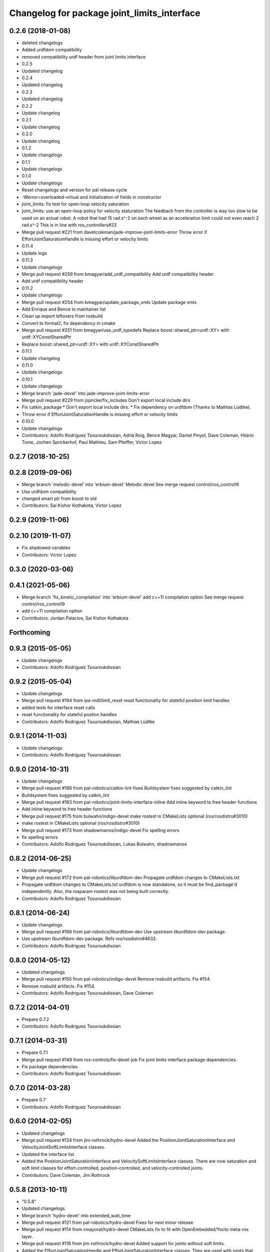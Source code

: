 ^^^^^^^^^^^^^^^^^^^^^^^^^^^^^^^^^^^^^^^^^^^^
Changelog for package joint_limits_interface
^^^^^^^^^^^^^^^^^^^^^^^^^^^^^^^^^^^^^^^^^^^^

0.2.6 (2018-01-08)
------------------
* deleted changelogs
* Added urdfdom compatibility
* removed compatibility urdf header from joint limits interface
* 0.2.5
* Updated changelog
* 0.2.4
* Updated changelog
* 0.2.3
* Updated changelog
* 0.2.2
* Update changelog
* 0.2.1
* Update changelog
* 0.2.0
* Update changelog
* 0.1.2
* Update changelogs
* 0.1.1
* Update changelogs
* 0.1.0
* Update changelogs
* Reset changelogs and version for pal release cycle
* -Werror=overloaded-virtual and initialization of fields in constructor
* joint_limits: fix test for open-loop velocity saturation
* joint_limits: use an open-loop policy for velocity staturation
  The feedback from the controller is way too slow to be used on an
  actual robot. A robot that had 15 rad.s^-2 on each wheel as
  an acceleration limit could not even reach 2 rad.s^-2
  This is in line with ros_controllers#23
* Merge pull request #221 from davetcoleman/jade-improve-joint-limits-error
  Throw error if EffortJointSaturationHandle is missing effort or velocity limits
* 0.11.4
* Update logs
* 0.11.3
* Update changelogs
* Merge pull request #259 from bmagyar/add_urdf_compatibility
  Add urdf compatibility header
* Add urdf compatibility header
* 0.11.2
* Update changelogs
* Merge pull request #254 from bmagyar/update_package_xmls
  Update package xmls
* Add Enrique and Bence to maintainer list
* Clean up export leftovers from rosbuild
* Convert to format2, fix dependency in cmake
* Merge pull request #251 from bmagyar/use_urdf_typedefs
  Replace boost::shared_ptr<urdf::XY> with urdf::XYConstSharedPtr
* Replace boost::shared_ptr<urdf::XY> with urdf::XYConstSharedPtr
* 0.11.1
* Update changelog
* 0.11.0
* Update changelogs
* 0.10.1
* Update changelogs
* Merge branch 'jade-devel' into jade-improve-joint-limits-error
* Merge pull request #229 from jspricke/fix_includes
  Don't export local include dirs
* Fix catkin_package
  * Don't export local include dirs.
  * Fix dependency on urdfdom (Thanks to Mathias Lüdtke).
* Throw error if EffortJointSaturationHandle is missing effort or velocity limits
* 0.10.0
* Update changelogs
* Contributors: Adolfo Rodriguez Tsouroukdissian, Adrià Roig, Bence Magyar, Daniel Pinyol, Dave Coleman, Hilario Tome, Jochen Sprickerhof, Paul Mathieu, Sam Pfeiffer, Victor Lopez

0.2.7 (2018-10-25)
------------------

0.2.8 (2019-09-06)
------------------
* Merge branch 'melodic-devel' into 'erbium-devel'
  Melodic devel
  See merge request control/ros_control!6
* Use urdfdom compatibility
* changed smart ptr from boost to std
* Contributors: Sai Kishor Kothakota, Victor Lopez

0.2.9 (2019-11-06)
------------------

0.2.10 (2019-11-07)
-------------------
* Fix shadowed variables
* Contributors: Victor Lopez

0.3.0 (2020-03-06)
------------------

0.4.1 (2021-05-06)
------------------
* Merge branch 'fix_kinetic_compilation' into 'erbium-devel'
  add c++11 compilation option
  See merge request control/ros_control!9
* add c++11 compilation option
* Contributors: Jordan Palacios, Sai Kishor Kothakota

Forthcoming
-----------

0.9.3 (2015-05-05)
------------------
* Update changelogs
* Contributors: Adolfo Rodriguez Tsouroukdissian

0.9.2 (2015-05-04)
------------------
* Update changelogs
* Merge pull request #194 from ipa-mdl/limit_reset
  reset functionality for stateful position limit handles
* added tests for interface reset calls
* reset functionality for stateful postion handles
* Contributors: Adolfo Rodriguez Tsouroukdissian, Mathias Lüdtke

0.9.1 (2014-11-03)
------------------
* Update changelogs
* Contributors: Adolfo Rodriguez Tsouroukdissian

0.9.0 (2014-10-31)
------------------
* Update changelogs
* Merge pull request #186 from pal-robotics/catkin-lint-fixes
  Buildsystem fixes suggested by catkin_lint
* Buildsystem fixes suggested by catkin_lint
* Merge pull request #183 from pal-robotics/joint-limits-interface-inline
  Add inline keyword to free header functions
* Add inline keyword to free header functions
* Merge pull request #175 from bulwahn/indigo-devel
  make rostest in CMakeLists optional (ros/rosdistro#3010)
* make rostest in CMakeLists optional (ros/rosdistro#3010)
* Merge pull request #173 from shadowmanos/indigo-devel
  Fix spelling errors
* fix spelling errors
* Contributors: Adolfo Rodriguez Tsouroukdissian, Lukas Bulwahn, shadowmanos

0.8.2 (2014-06-25)
------------------
* Update changelogs
* Merge pull request #172 from pal-robotics/liburdfdom-dev
  Propagate urdfdom changes to CMakeLists.txt
* Propagate urdfdom changes to CMakeLists.txt
  urdfdom is now standalone, so it must be find_package'd independently.
  Also, the rosparam rostest was not being built correctly.
* Contributors: Adolfo Rodriguez Tsouroukdissian

0.8.1 (2014-06-24)
------------------
* Update changelogs.
* Merge pull request #168 from pal-robotics/liburdfdom-dev
  Use upstream liburdfdom-dev package.
* Use upstream liburdfdom-dev package.
  Refs ros/rosdistro#4633.
* Contributors: Adolfo Rodriguez Tsouroukdissian

0.8.0 (2014-05-12)
------------------
* Updated changelogs
* Merge pull request #155 from pal-robotics/indigo-devel
  Remove rosbuild artifacts. Fix #154.
* Remove rosbuild artifacts. Fix #154.
* Contributors: Adolfo Rodriguez Tsouroukdissian, Dave Coleman

0.7.2 (2014-04-01)
------------------
* Prepare 0.7.2
* Contributors: Adolfo Rodriguez Tsouroukdissian

0.7.1 (2014-03-31)
------------------
* Prepare 0.7.1
* Merge pull request #149 from ros-controls/fix-devel-job
  Fix joint limits interface package dependencies.
* Fix package dependencies.
* Contributors: Adolfo Rodriguez Tsouroukdissian

0.7.0 (2014-03-28)
------------------
* Prepare 0.7
* Contributors: Adolfo Rodriguez Tsouroukdissian

0.6.0 (2014-02-05)
------------------
* Updated changelogs
* Merge pull request #124 from jim-rothrock/hydro-devel
  Added the PositionJointSaturationInterface and VelocityJointSoftLimitsInterface classes.
* Updated the interface list.
* Added the PositionJointSaturationInterface and VelocitySoftLimitsInterface
  classes. There are now saturation and soft limit classes for effort-controlled,
  position-controlled, and velocity-controlled joints.
* Contributors: Dave Coleman, Jim Rothrock

0.5.8 (2013-10-11)
------------------
* "0.5.8"
* Updated changelogs
* Merge branch 'hydro-devel' into extended_wait_time
* Merge pull request #121 from pal-robotics/hydro-devel
  Fixes for next minor release
* Merge pull request #114 from vmayoral/hydro-devel
  CMakeLists fix to fit with OpenEmbedded/Yocto meta-ros layer.
* Merge pull request #116 from jim-rothrock/hydro-devel
  Added support for joints without soft limits.
* Added the EffortJointSaturationHandle and EffortJointSaturationInterface
  classes. They are used with joints that do not have soft limits specified in
  their URDF files.
* Minor documentation precision.
* Make position joint limits handle opn loop.
  - Lowers the entry barrier for simple robots without velocity measurements,
  poor control tracking or with a slow update rate.
* Update README.md
* Create README.md
* CMakeLists fix to fit with OpenEmbedded/Yocto meta-ros layer.
  Increase the compatibility of the ros_control code with
  meta-ros, an OpenEmbedded/Yocto layer that provides recipes for ROS
  packages disabling catking checking the variable CATKIN_ENABLE_TESTING.
* Fix license header in some files.
* Merge pull request #108 from ros-controls/ignore_joint_limits_manifest
  Ignore joint_limits_interfest manifest.xml
* Renamed joint_limits_interface manifext.xml
* Contributors: Adolfo Rodriguez Tsouroukdissian, Dave Coleman, Jim Rothrock, vmayoral

0.5.7 (2013-07-30)
------------------
* Updated changelogs
* Contributors: Dave Coleman

0.5.6 (2013-07-29)
------------------
* Updated changelogs
* Merge branch 'hydro-devel' of github.com:ros-controls/ros_control into hydro-devel
* Updated changelogs
* Merge pull request #104 from pal-robotics/hydro-devel
  Add angle_wraparound joint limit property.
* Add angle_wraparound joint limit property.
  For full compatibility with MoveIt!'s joint limit specification.
  Note that we still have the extra effort and jerk specification.
* Contributors: Adolfo Rodriguez Tsouroukdissian, Dave Coleman

0.5.5 (2013-07-23 17:04)
------------------------
* Updated changelogs
* Contributors: Dave Coleman

0.5.4 (2013-07-23 14:37)
------------------------
* Updated changelogs
* Contributors: Dave Coleman

0.5.3 (2013-07-22 18:06)
------------------------
* Updated changelog
* Contributors: Dave Coleman

0.5.2 (2013-07-22 15:00)
------------------------
* Updated CHANGELOGS
* Created changelogs for all packages
* Merge branch 'hydro-devel' of github.com:ros-controls/ros_control
* Fixed gtests for joint_limits_interface in catkin
* Merge pull request #93 from pal-robotics/master
  joint_limits_interface broken in Groocy and Hydro
* Fix for joint_limits tests in catkin
* Restore urdf dependencies.
  Add conditional compilation for Fuerte and Groovy+ distros.
* Contributors: Adolfo Rodriguez Tsouroukdissian, Dave Coleman

0.5.1 (2013-07-19)
------------------
* Merge branch 'hydro-devel'
* Contributors: Dave Coleman

0.5.0 (2013-07-16)
------------------
* Made joint_limits_interface match hydro version number
* Merge pull request #88 from ros-controls/master
  Merge master into hydro-devel for release to bloom
* Removed urdf_interface dependencies
* Merge branch 'master' of github.com:ros-controls/ros_control into transmission_parsing
* Add meta tags to packages not specifying them.
  - Website, bugtracker, repository.
* Better documentation of YAML joint limits spec.
  - Add cross-references in doc main page.
* Merge branch 'master' of https://github.com/willowgarage/ros_control
* Documentation improvements.
  - More consistency between transmission and joint limits interfaces doc.
  - Make explicit that these interfaces are not meant to be used by controllers,
  but by the robot abstraction.
* Merge pull request #82 from isanchez12/master
  Adding missing build dependency rostest.
* build dependency rostest added to package.xml and rostest added to CMakeLists.txt
* Added dependency for rostest to fix build error
* Fix compiler warnings (-Wreorder)
* Minor doc structure improvements.
* Add main page to joint_limits_interface doc.
* Merge pull request #76 from pal-robotics/joint_limits_interface
  Joint limits interface
* Remove temporary file from version control.
* Add attribution for soft_limits code.
  - Soft-limits enforcing is based on a previous implementation by Willow Garage.
  Add them in the copyright holders list.
* Lower severity of log message.
* Allow unsetting limits specification from rosparam.
  - Update tests.
* Add .gitignore
* Add joint limits parsing from rosparam + unit test.
* Add max_jerk to limits specification.
* Minor maintenance fixes.
* Add documentation.
* Extensive file, namespace, class renaming.
* Contributors: Adolfo Rodriguez Tsouroukdissian, Dave Coleman, Ish Sanchez, Jonathan Bohren

0.4.0 (2013-06-25)
------------------
